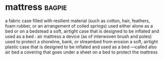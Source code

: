 * mattress :bagpie:
a fabric case filled with resilient material (such as cotton, hair, feathers, foam rubber, or an arrangement of coiled springs) used either alone as a bed or on a bedstead
a soft, airtight case that is designed to be inflated and used as a bed : air mattress
a device (as of interwoven brush and poles) used to protect a shoreline, bank, or streambed from erosion
a soft, airtight plastic case that is designed to be inflated and used as a bed —called also air bed
a covering that goes under a sheet on a bed to protect the mattress
